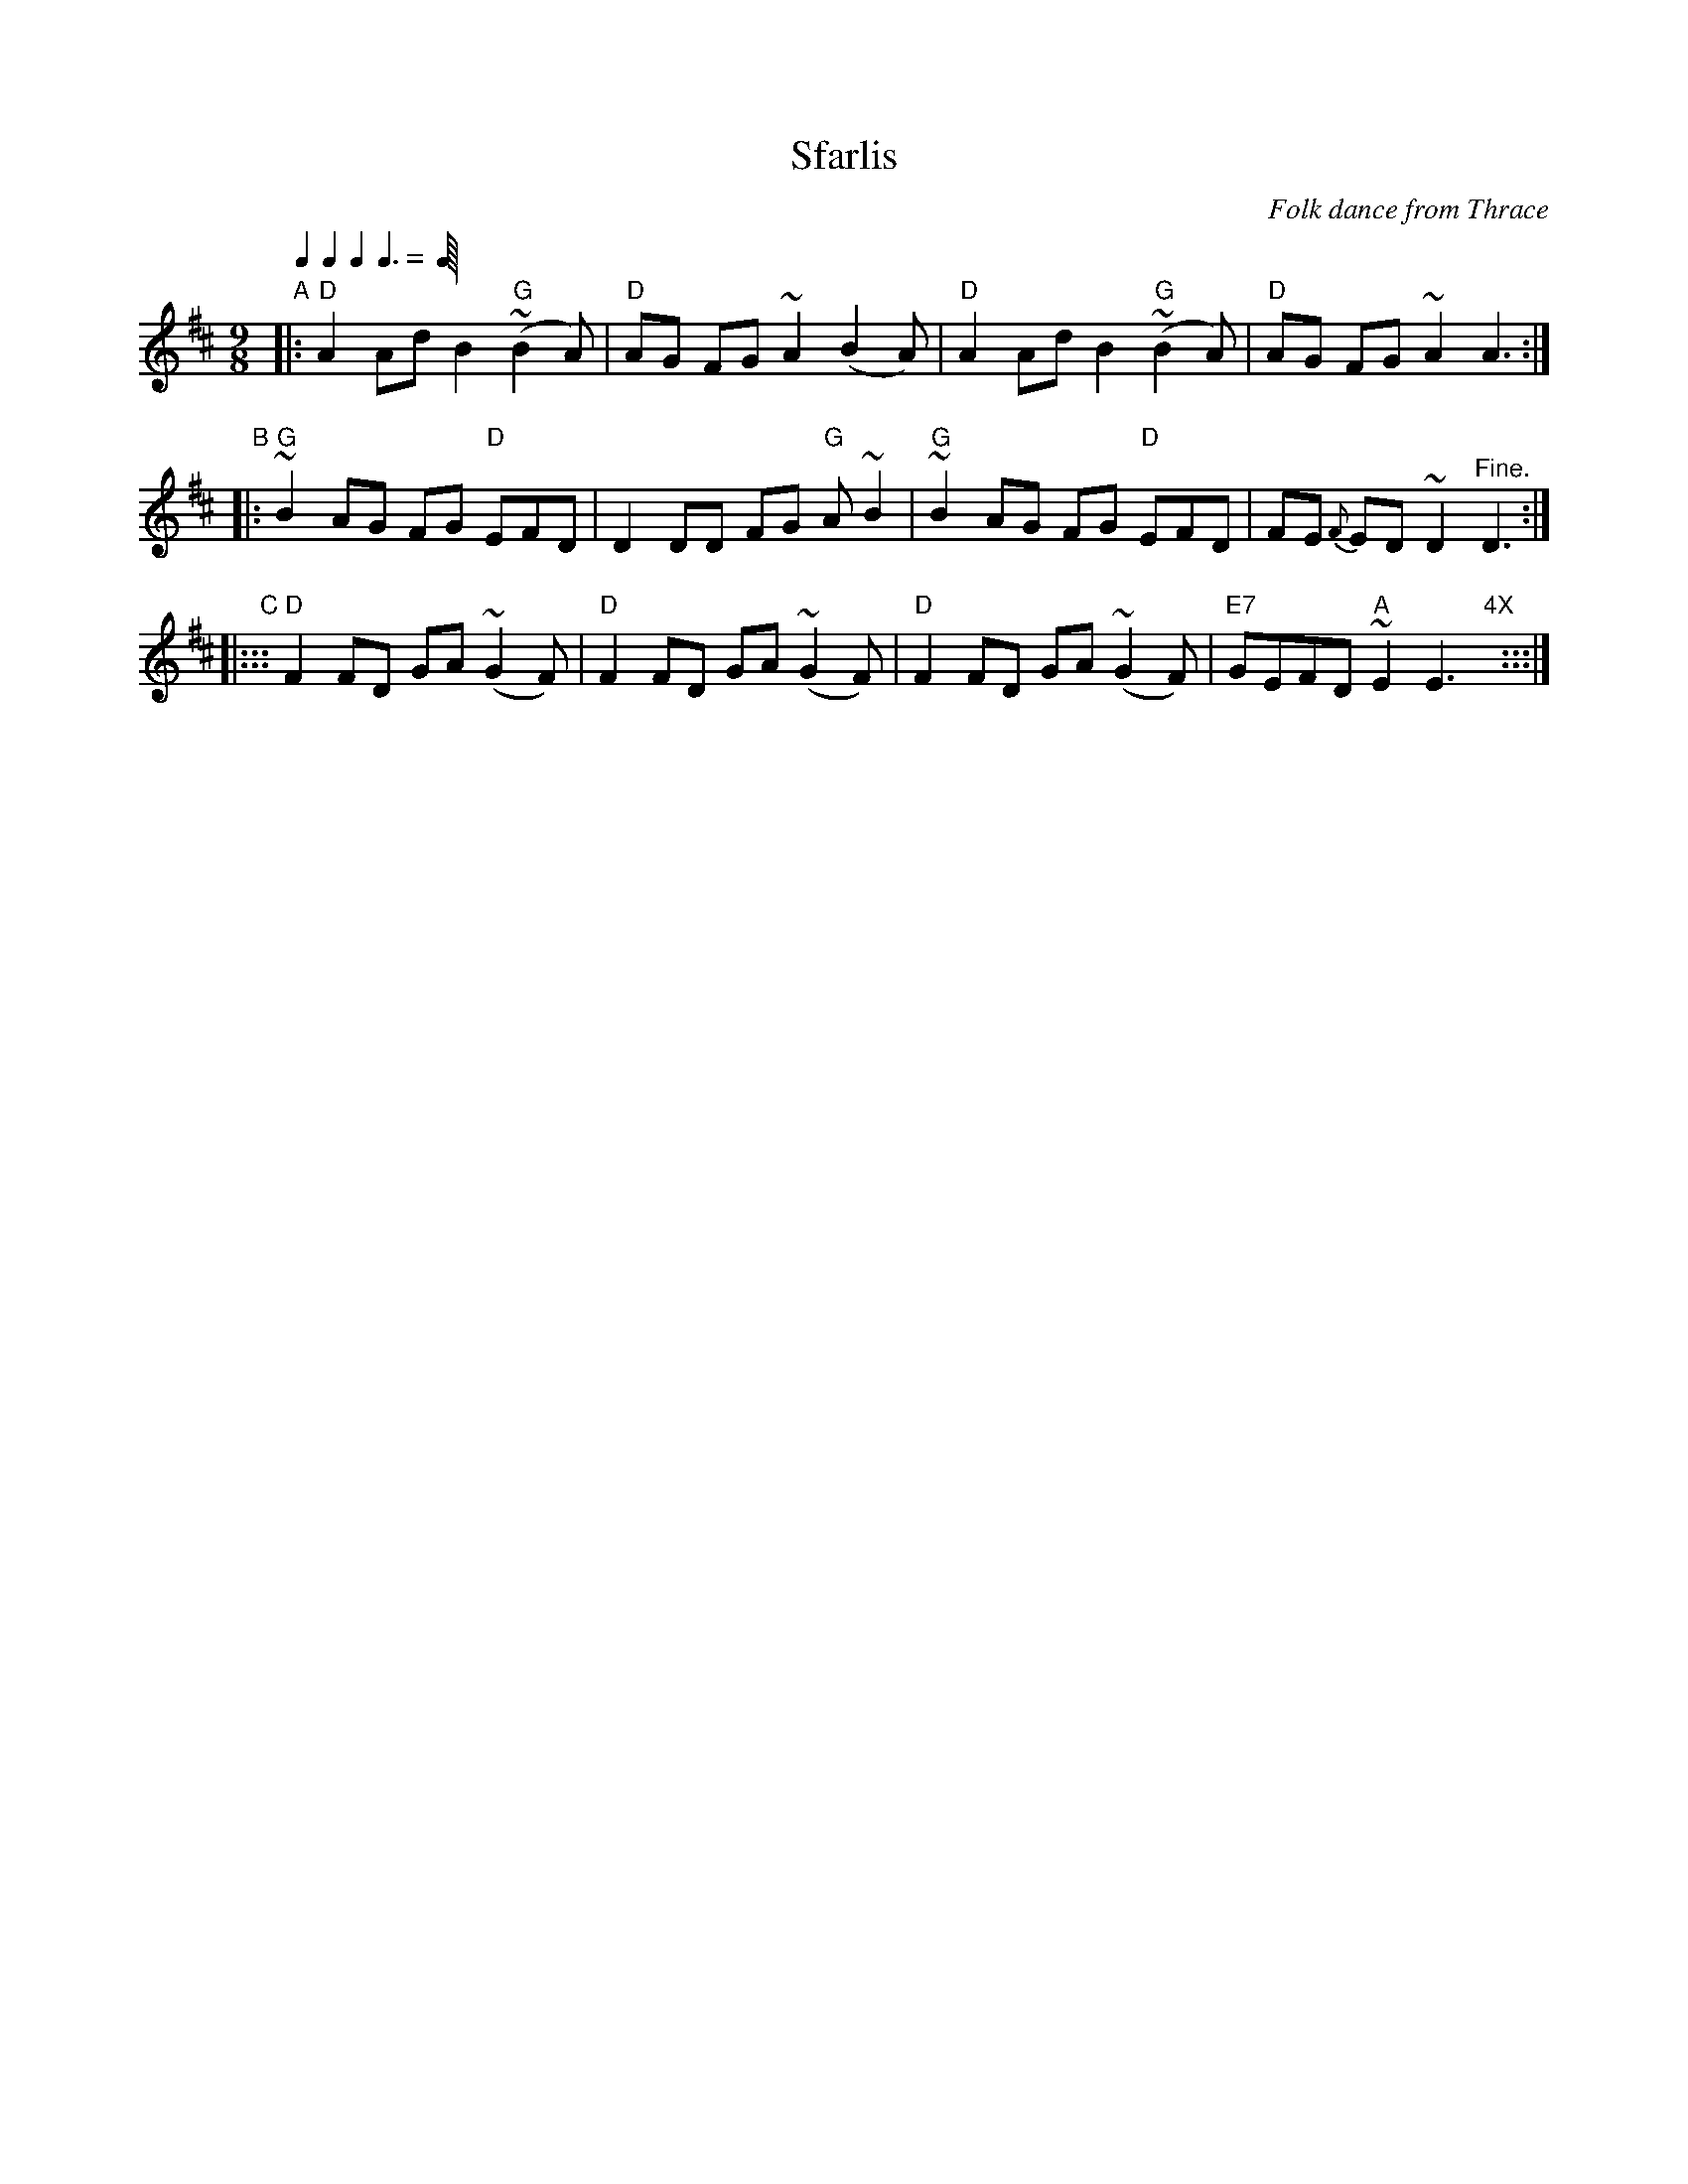 
X: 1
T: Sfarlis
O: Folk dance from Thrace
M: 9/8
L: 1/8
Z: 2012 John Chambers <jc:trillian.mit.edu>
Q: 1/4 1/4 1/4 3/8
K: D
"A"\
|: "D"A2 Ad B2 "G"(~B2A) | "D"AG FG ~A2 (B2A) | "D"A2 Ad B2 "G"(~B2A) | "D"AG FG ~A2 A3 :|
"B"\
|: "G"~B2 AG FG "D"EFD | D2 DD FG "G"A~B2 | "G"~B2 AG FG "D"EFD | FE {F}ED ~D2 "^Fine."D3 :|
"C"\
|::: "D"F2 FD GA (~G2F) | "D"F2 FD GA (~G2F) | "D"F2 FD GA (~G2F) | "E7"GEFD "A"~E2 E3 "4X"y :::|
